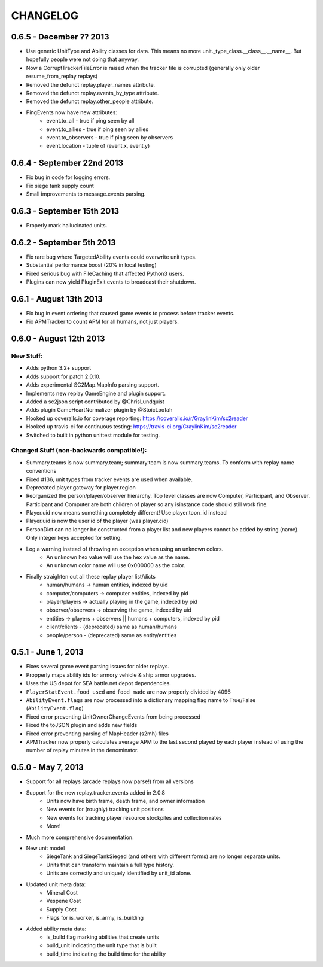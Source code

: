 CHANGELOG
============


0.6.5 - December ?? 2013
---------------------------

* Use generic UnitType and Ability classes for data. This means no more unit._type_class.__class__.__name__. But hopefully people were not doing that anyway.
* Now a CorruptTrackerFileError is raised when the tracker file is corrupted (generally only older resume_from_replay replays)
* Removed the defunct replay.player_names attribute.
* Removed the defunct replay.events_by_type attribute.
* Removed the defunct replay.other_people attribute.
* PingEvents now have new attributes:
   * event.to_all - true if ping seen by all
   * event.to_allies - true if ping seen by allies
   * event.to_observers - true if ping seen by observers
   * event.location - tuple of (event.x, event.y)


0.6.4 - September 22nd 2013
---------------------------

* Fix bug in code for logging errors.
* Fix siege tank supply count
* Small improvements to message.events parsing.

0.6.3 - September 15th 2013
---------------------------

* Properly mark hallucinated units.

0.6.2 - September 5th 2013
--------------------------
* Fix rare bug where TargetedAbility events could overwrite unit types.
* Substantial performance boost (20% in local testing)
* Fixed serious bug with FileCaching that affected Python3 users.
* Plugins can now yield PluginExit events to broadcast their shutdown.

0.6.1 - August 13th 2013
------------------------

* Fix bug in event ordering that caused game events to process before tracker events.
* Fix APMTracker to count APM for all humans, not just players.

0.6.0 - August 12th 2013
------------------------

New Stuff:
~~~~~~~~~~~~~~~~

* Adds python 3.2+ support
* Adds support for patch 2.0.10.
* Adds experimental SC2Map.MapInfo parsing support.
* Implements new replay GameEngine and plugin support.
* Added a sc2json script contributed by @ChrisLundquist
* Adds plugin GameHeartNormalizer plugin by @StoicLoofah
* Hooked up coveralls.io for coverage reporting: https://coveralls.io/r/GraylinKim/sc2reader
* Hooked up travis-ci for continuous testing: https://travis-ci.org/GraylinKim/sc2reader
* Switched to built in python unittest module for testing.

Changed Stuff (non-backwards compatible!):
~~~~~~~~~~~~~~~~~~~~~~~~~~~~~~~~~~~~~~~~~~~~

* Summary.teams is now summary.team; summary.team is now summary.teams. To conform with replay name conventions
* Fixed #136, unit types from tracker events are used when available.
* Deprecated player.gateway for player.region
* Reorganized the person/player/observer hierarchy. Top level classes are now Computer, Participant, and Observer. Participant and Computer are both children of player so any isinstance code should still work fine.
* Player.uid now means something completely different! Use player.toon_id instead
* Player.uid is now the user id of the player (was player.cid)
* PersonDict can no longer be constructed from a player list and new players cannot be added by string (name). Only integer keys accepted for setting.
* Log a warning instead of throwing an exception when using an unknown colors.
   * An unknown hex value will use the hex value as the name.
   * An unknown color name will use 0x000000 as the color.
* Finally straighten out all these replay player list/dicts
   * human/humans -> human entities, indexed by uid
   * computer/computers -> computer entities, indexed by pid
   * player/players -> actually playing in the game, indexed by pid
   * observer/observers -> observing the game, indexed by uid
   * entities -> players + observers || humans + computers, indexed by pid
   * client/clients - (deprecated) same as human/humans
   * people/person - (deprecated) same as entity/entities


0.5.1 - June 1, 2013
--------------------

* Fixes several game event parsing issues for older replays.
* Propperly maps ability ids for armory vehicle & ship armor upgrades.
* Uses the US depot for SEA battle.net depot dependencies.
* ``PlayerStatEvent.food_used`` and ``food_made`` are now properly divided by 4096
* ``AbilityEvent.flags`` are now processed into a dictionary mapping flag name to True/False (``AbilityEvent.flag``)
* Fixed error preventing UnitOwnerChangeEvents from being processed
* Fixed the toJSON plugin and adds new fields
* Fixed error preventing parsing of MapHeader (s2mh) files
* APMTracker now properly calculates average APM to the last second played by each player instead of using the number of replay minutes in the denominator.

0.5.0 - May 7, 2013
--------------------

* Support for all replays (arcade replays now parse!) from all versions
* Support for the new replay.tracker.events added in 2.0.8
   * Units now have birth frame, death frame, and owner information
   * New events for (roughly) tracking unit positions
   * New events for tracking player resource stockpiles and collection rates
   * More!
* Much more comprehensive documentation.
* New unit model
   * SiegeTank and SiegeTankSieged (and others with different forms) are no longer separate units.
   * Units that can transform maintain a full type history.
   * Units are correctly and uniquely identified by unit_id alone.
* Updated unit meta data:
   * Mineral Cost
   * Vespene Cost
   * Supply Cost
   * Flags for is_worker, is_army, is_building
* Added ability meta data:
   * is_build flag marking abilities that create units
   * build_unit indicating the unit type that is built
   * build_time indicating the build time for the ability


